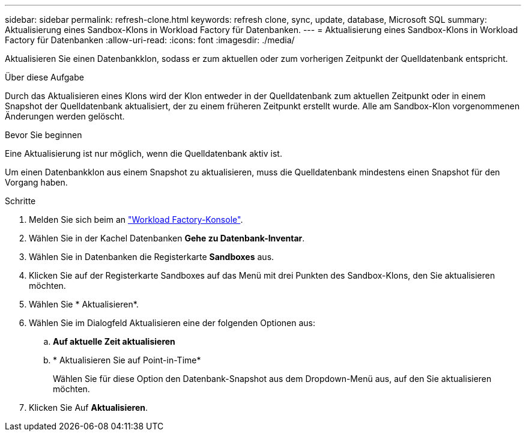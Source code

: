 ---
sidebar: sidebar 
permalink: refresh-clone.html 
keywords: refresh clone, sync, update, database, Microsoft SQL 
summary: Aktualisierung eines Sandbox-Klons in Workload Factory für Datenbanken. 
---
= Aktualisierung eines Sandbox-Klons in Workload Factory für Datenbanken
:allow-uri-read: 
:icons: font
:imagesdir: ./media/


[role="lead"]
Aktualisieren Sie einen Datenbankklon, sodass er zum aktuellen oder zum vorherigen Zeitpunkt der Quelldatenbank entspricht.

.Über diese Aufgabe
Durch das Aktualisieren eines Klons wird der Klon entweder in der Quelldatenbank zum aktuellen Zeitpunkt oder in einem Snapshot der Quelldatenbank aktualisiert, der zu einem früheren Zeitpunkt erstellt wurde. Alle am Sandbox-Klon vorgenommenen Änderungen werden gelöscht.

.Bevor Sie beginnen
Eine Aktualisierung ist nur möglich, wenn die Quelldatenbank aktiv ist.

Um einen Datenbankklon aus einem Snapshot zu aktualisieren, muss die Quelldatenbank mindestens einen Snapshot für den Vorgang haben.

.Schritte
. Melden Sie sich beim an link:https://console.workloads.netapp.com["Workload Factory-Konsole"^].
. Wählen Sie in der Kachel Datenbanken *Gehe zu Datenbank-Inventar*.
. Wählen Sie in Datenbanken die Registerkarte *Sandboxes* aus.
. Klicken Sie auf der Registerkarte Sandboxes auf das Menü mit drei Punkten des Sandbox-Klons, den Sie aktualisieren möchten.
. Wählen Sie * Aktualisieren*.
. Wählen Sie im Dialogfeld Aktualisieren eine der folgenden Optionen aus:
+
.. *Auf aktuelle Zeit aktualisieren*
.. * Aktualisieren Sie auf Point-in-Time*
+
Wählen Sie für diese Option den Datenbank-Snapshot aus dem Dropdown-Menü aus, auf den Sie aktualisieren möchten.



. Klicken Sie Auf *Aktualisieren*.

